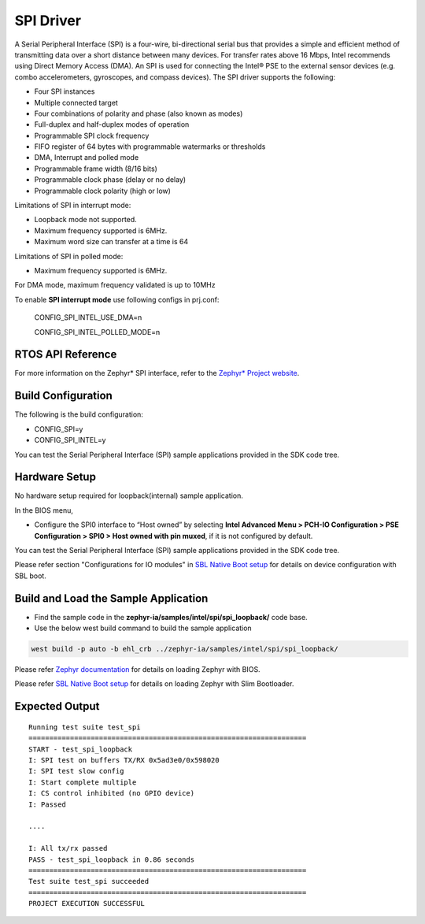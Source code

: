 SPI Driver
----------

A Serial Peripheral Interface (SPI) is a four-wire, bi-directional
serial bus that provides a simple and efficient method of transmitting
data over a short distance between many devices. For transfer rates above
16 Mbps, Intel recommends using Direct Memory Access (DMA). An SPI is
used for connecting the Intel® PSE to the external sensor devices 
(e.g. combo accelerometers, gyroscopes, and compass devices). The SPI driver
supports the following:

-  Four SPI instances
-  Multiple connected target
-  Four combinations of polarity and phase (also known as modes)
-  Full-duplex and half-duplex modes of operation
-  Programmable SPI clock frequency
-  FIFO register of 64 bytes with programmable watermarks or thresholds
-  DMA, Interrupt and polled mode
-  Programmable frame width (8/16 bits)
-  Programmable clock phase (delay or no delay)
-  Programmable clock polarity (high or low)

.. note::

Limitations of SPI in interrupt mode:

-  Loopback mode not supported.
-  Maximum frequency supported is 6MHz.
-  Maximum word size can transfer at a time is 64

Limitations of SPI in polled mode:

- Maximum frequency supported is 6MHz.

For DMA mode, maximum frequency validated is up to 10MHz

To enable **SPI interrupt mode** use following configs in prj.conf:

 CONFIG_SPI_INTEL_USE_DMA=n
 
 CONFIG_SPI_INTEL_POLLED_MODE=n


RTOS API Reference
~~~~~~~~~~~~~~~~~~

For more information on the Zephyr\* SPI interface, refer to the
`Zephyr* Project
website <https://docs.zephyrproject.org/2.7.0/reference/peripherals/spi.html>`__.


Build Configuration
~~~~~~~~~~~~~~~~~~~

The following is the build configuration:

-  CONFIG_SPI=y
-  CONFIG_SPI_INTEL=y

You can test the Serial Peripheral Interface (SPI) sample applications
provided in the SDK code tree.

Hardware Setup
~~~~~~~~~~~~~~

No hardware setup required for loopback(internal) sample application.

In the BIOS menu,

-  Configure the SPI0 interface to “Host owned” by selecting **Intel
   Advanced Menu > PCH-IO Configuration > PSE Configuration > SPI0 > Host
   owned with pin muxed**, if it is not configured by default.

You can test the Serial Peripheral Interface (SPI) sample applications
provided in the SDK code tree.

Please refer section "Configurations for IO modules" in `SBL Native Boot setup <slim_bootloader.rst>`_  for details on device configuration with SBL boot.

Build and Load the Sample Application
~~~~~~~~~~~~~~~~~~~~~~~~~~~~~~~~~~~~~

-   Find the sample code in the **zephyr-ia/samples/intel/spi/spi_loopback/** code base.

-   Use the below west build command to build the sample application

.. code:: c

     west build -p auto -b ehl_crb ../zephyr-ia/samples/intel/spi/spi_loopback/


Please refer `Zephyr documentation <https://docs.zephyrproject.org/2.6.0/boards/x86/ehl_crb/doc/index.html>`_ for details on loading Zephyr with BIOS.

Please refer `SBL Native Boot setup <slim_bootloader.rst>`_  for details on loading Zephyr with Slim Bootloader.

Expected Output
~~~~~~~~~~~~~~~

::

   Running test suite test_spi
   ===================================================================
   START - test_spi_loopback
   I: SPI test on buffers TX/RX 0x5ad3e0/0x598020
   I: SPI test slow config
   I: Start complete multiple
   I: CS control inhibited (no GPIO device)
   I: Passed
   
   ....
	
   I: All tx/rx passed
   PASS - test_spi_loopback in 0.86 seconds
   ===================================================================
   Test suite test_spi succeeded
   ===================================================================
   PROJECT EXECUTION SUCCESSFUL
